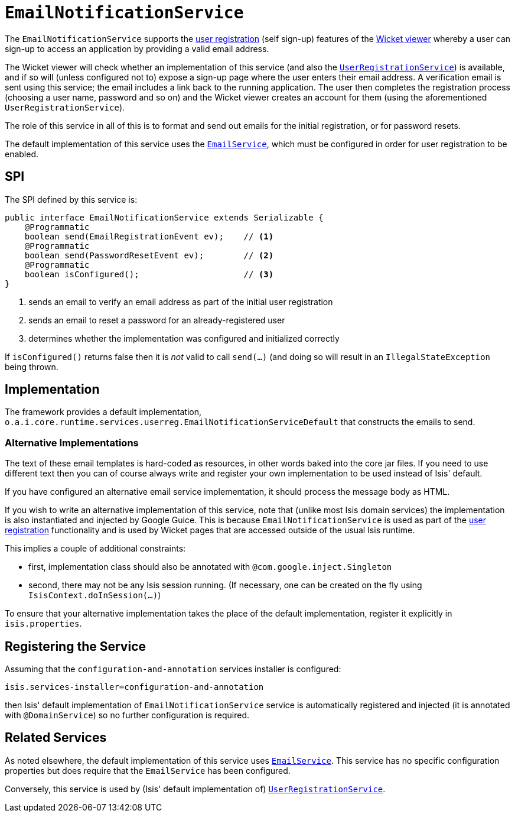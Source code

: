 [[_ug_reference-services-spi_manpage-EmailNotificationService]]
= `EmailNotificationService`
:Notice: Licensed to the Apache Software Foundation (ASF) under one or more contributor license agreements. See the NOTICE file distributed with this work for additional information regarding copyright ownership. The ASF licenses this file to you under the Apache License, Version 2.0 (the "License"); you may not use this file except in compliance with the License. You may obtain a copy of the License at. http://www.apache.org/licenses/LICENSE-2.0 . Unless required by applicable law or agreed to in writing, software distributed under the License is distributed on an "AS IS" BASIS, WITHOUT WARRANTIES OR  CONDITIONS OF ANY KIND, either express or implied. See the License for the specific language governing permissions and limitations under the License.
:_basedir: ../
:_imagesdir: images/



The `EmailNotificationService` supports the xref:_ug_wicket-viewer_features_user-registration[user registration] (self sign-up) features of the xref:_ug_wicket-viewer[Wicket viewer] whereby a user can sign-up to access an application by providing a valid email address.

The Wicket viewer will check whether an implementation of this service (and also the xref:_ug_reference-services-spi_manpage-UserRegistrationService[`UserRegistrationService`]) is available, and if so will (unless configured not to) expose a sign-up page where the user enters their email address. A verification email is sent using this service; the email includes a link back to the running application. The user then completes the registration process (choosing a user name, password and so on) and the Wicket viewer creates an account for them (using the aforementioned `UserRegistrationService`).

The role of this service in all of this is to format and send out emails for the initial registration, or for password resets.

The default implementation of this service uses the xref:_ug_reference-services-api_manpage-EmailService[`EmailService`], which must be configured in order for user registration to be enabled.


== SPI

The SPI defined by this service is:

[source,java]
----
public interface EmailNotificationService extends Serializable {
    @Programmatic
    boolean send(EmailRegistrationEvent ev);    // <1>
    @Programmatic
    boolean send(PasswordResetEvent ev);        // <2>
    @Programmatic
    boolean isConfigured();                     // <3>
}
----
<1> sends an email to verify an email address as part of the initial user registration
<2> sends an email to reset a password for an already-registered user
<3> determines whether the implementation was configured and initialized correctly

If `isConfigured()` returns false then it is _not_ valid to call `send(...)` (and doing so will result in an `IllegalStateException` being thrown.


== Implementation

The framework provides a default implementation, `o.a.i.core.runtime.services.userreg.EmailNotificationServiceDefault` that constructs the emails to send.



=== Alternative Implementations

The text of these email templates is hard-coded as resources, in other words baked into the core jar files.  If you need to use different text then you can of course always write and register your own implementation to be used instead of Isis' default.

If you have configured an alternative email service implementation, it should process the message body as HTML.

If you wish to write an alternative implementation of this service, note that (unlike most Isis domain services) the implementation is also instantiated and injected by Google Guice. This is because `EmailNotificationService` is used as part of the xref:_ug_wicket-viewer_features_user-registration[user registration] functionality and is used by Wicket pages that are accessed outside of the usual Isis runtime.

This implies a couple of additional constraints:

* first, implementation class should also be annotated with `@com.google.inject.Singleton`
* second, there may not be any Isis session running. (If necessary, one can be created on the fly using `IsisContext.doInSession(...)`)

To ensure that your alternative implementation takes the place of the default implementation, register it explicitly in `isis.properties`.



== Registering the Service

Assuming that the `configuration-and-annotation` services installer is configured:

[source,ini]
----
isis.services-installer=configuration-and-annotation
----

then Isis' default implementation of `EmailNotificationService` service is automatically registered and injected (it is annotated with `@DomainService`) so no further configuration is required.


== Related Services

As noted elsewhere, the default implementation of this service uses xref:_ug_reference-services-api_manpage-EmailService[`EmailService`].  This service has no specific configuration properties but does require that the `EmailService` has been configured.

Conversely, this service is used by (Isis' default implementation of) xref:_ug_reference-services-spi_manpage-UserRegistrationService[`UserRegistrationService`].

